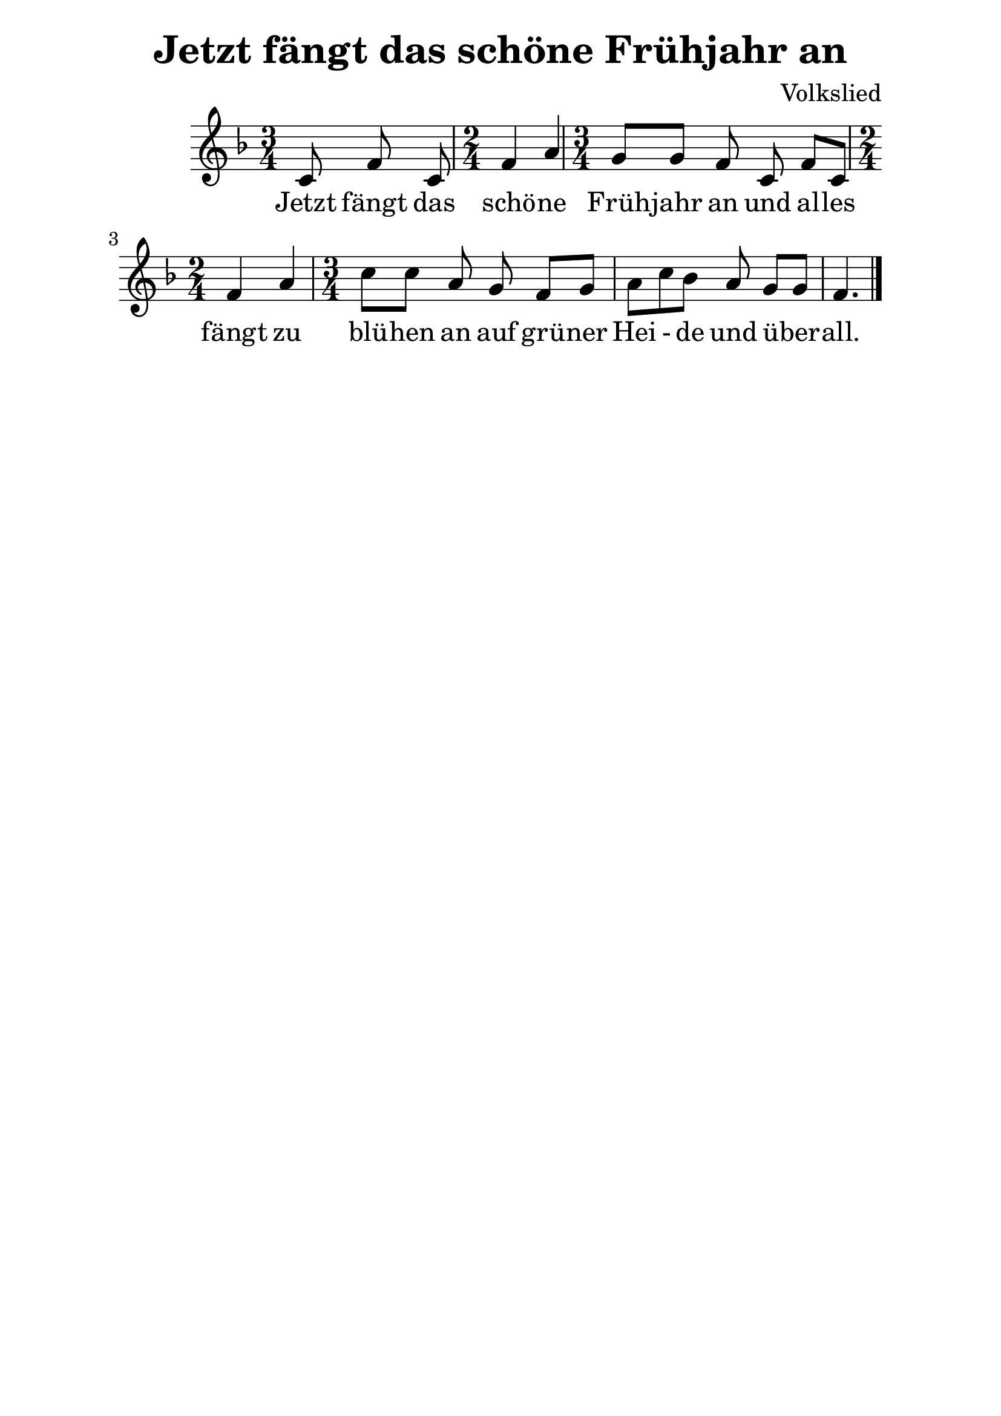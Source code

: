 \version "2.16.0"  % necessary for upgrading to future LilyPond versions.
#(set-global-staff-size 26)

\paper {
  line-width = 16 \cm
}

\header{
  title = "Jetzt fängt das schöne Frühjahr an"
  composer = "Volkslied"
  tagline = ##f
}

\relative c'
{
\clef treble
\key f \major
\time 3/4
\set Timing.beamExceptions = #'()
\set Timing.baseMoment = #(ly:make-moment 1/8)
\set Timing.beatStructure = #'(1 1 1 1 1 1)
\partial 4. c8 f c |
\time 2/4
f4 a |
\time 3/4
\set Timing.beamExceptions = #'()
\set Timing.baseMoment = #(ly:make-moment 1/8)
\set Timing.beatStructure = #'(1 1 1 1 1 1)
g8[ g] f8 c8 f[  c] |
\time 2/4
f4 a 
\time 3/4
\set Timing.beamExceptions = #'()
\set Timing.baseMoment = #(ly:make-moment 1/8)
\set Timing.beatStructure = #'(1 1 1 1 1 1)
c8[  c] a g8 f[ g] |
a8[  c bes] a g[  g] f4. \bar "|."
}

\addlyrics {
Jetzt fängt das schö -- ne Früh -- jahr an
und al -- les fängt zu blü -- hen an
auf grü -- ner Hei - de und ü -- ber -- all.
}
